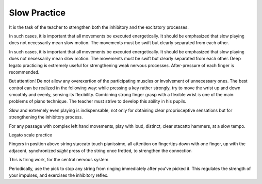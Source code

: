 Slow Practice
-------------

.. todo:: complete this

.. tech:technique:: slowpractice
   :displayname: Slow Practice
   :status: TODO

   At the end of every practice session, play things at a slow tempo -- but not in slow motion.

It is
the task of the teacher to strengthen both the inhibitory
and the excitatory processes.

In such cases, it is important that all movements be
executed energetically. It should be emphasized that slow
playing does not necessarily mean slow motion. The
movements must be swift but clearly separated from each
other.

In such cases, it is important that all movements be
executed energetically. It should be emphasized that slow
playing does not necessarily mean slow motion. The
movements must be swift but clearly separated from each
other. Deep legato practicing is extremely useful for
strengthening weak nervous processes. After-pressure of
each finger is recommended.

But attention! De not allow any overexertion of the
participating muscles or involvement of unnecessary ones.
The best control can be realized in the following way:
while pressing a key rather strongly, try to move the wrist
up and down smoothly and evenly, sensing its flexibility.
Combining strong finger grasp with a flexible wrist is one
of the main problems of piano technique. The teacher
must strive to develop this ability in his pupils.

Slow and extremely even playing is indispensable, not only for obtaining clear proprioceptive sensations but for strengthening the inhibitory process.


For any passage with complex left hand movements, play with loud, distinct, clear stacatto hammers, at a slow tempo.

Legato scale practice

Fingers in position above string
staccato touch
pianissimo, all attention on fingertips
down with one finger, up with the adjacent, synchronized
*slight* press of the string once fretted, to strengthen the connection

This is tiring work, for the central nervous system.


Periodically, use the pick to stop any string from ringing immediately after you've picked it.  This regulates the strength of your impulses, and exercises the inhibitory reflex.
